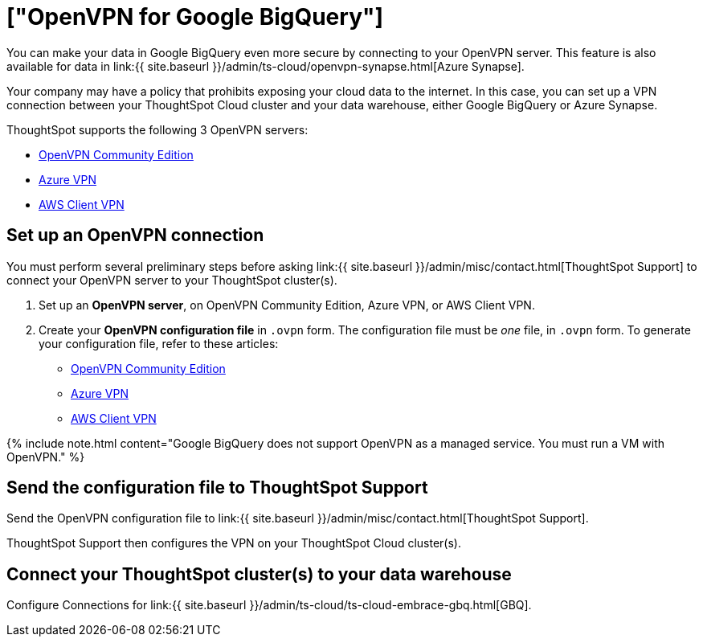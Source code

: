 = ["OpenVPN for Google BigQuery"]
:last_updated: 11/11/2021
:permalink: /:collection/:path.html
:sidebar: mydoc_sidebar
:summary: Learn how to configure secure access from ThoughtSpot Cloud to your data in Google BigQuery, through your OpenVPN server.

You can make your data in Google BigQuery even more secure by connecting to your OpenVPN server.
This feature is also available for data in link:{{ site.baseurl }}/admin/ts-cloud/openvpn-synapse.html[Azure Synapse].

Your company may have a policy that prohibits exposing your cloud data to the internet.
In this case, you can set up a VPN connection between your ThoughtSpot Cloud cluster and your data warehouse, either Google BigQuery or Azure Synapse.

ThoughtSpot supports the following 3 OpenVPN servers:

* https://openvpn.net/community-downloads/[OpenVPN Community Edition]
* https://docs.microsoft.com/en-us/azure/vpn-gateway/vpn-gateway-howto-openvpn-clients[Azure VPN]
* https://docs.aws.amazon.com/vpn/latest/clientvpn-admin/what-is.html[AWS Client VPN]

== Set up an OpenVPN connection

You must perform several preliminary steps before asking link:{{ site.baseurl }}/admin/misc/contact.html[ThoughtSpot Support] to connect your OpenVPN server to your ThoughtSpot cluster(s).

. Set up an *OpenVPN server*, on OpenVPN Community Edition, Azure VPN, or AWS Client VPN.
. Create your *OpenVPN configuration file* in `.ovpn` form.
The configuration file must be _one_ file, in `.ovpn` form.
To generate your configuration file, refer to these articles:

* https://openvpn.net/community-resources/creating-configuration-files-for-server-and-clients/[OpenVPN Community Edition]
* https://docs.microsoft.com/en-us/azure/vpn-gateway/vpn-gateway-howto-openvpn-clients[Azure VPN]
* https://docs.aws.amazon.com/vpn/latest/clientvpn-admin/what-is.html[AWS Client VPN]

{% include note.html content="Google BigQuery does not support OpenVPN as a managed service.
You must run a VM with OpenVPN." %}

== Send the configuration file to ThoughtSpot Support

Send the OpenVPN configuration file to link:{{ site.baseurl }}/admin/misc/contact.html[ThoughtSpot Support].

ThoughtSpot Support then configures the VPN on your ThoughtSpot Cloud cluster(s).

== Connect your ThoughtSpot cluster(s) to your data warehouse

Configure Connections for link:{{ site.baseurl }}/admin/ts-cloud/ts-cloud-embrace-gbq.html[GBQ].
